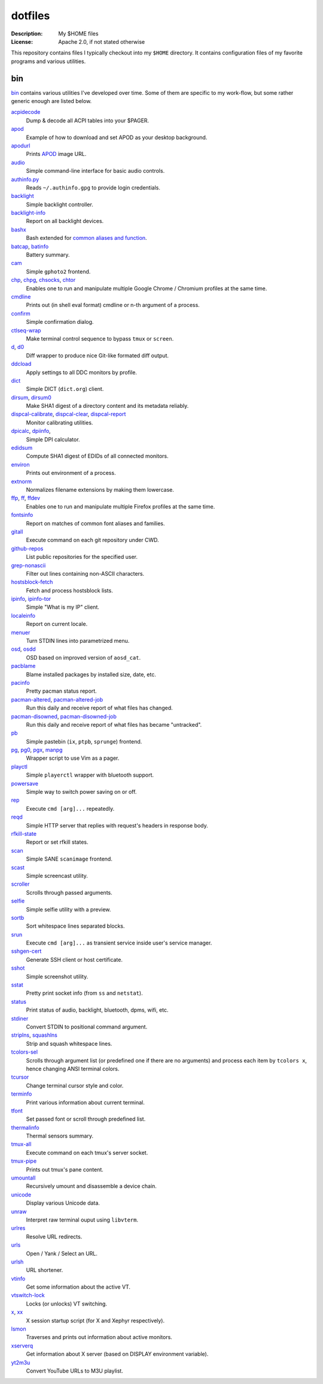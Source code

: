 dotfiles
========

:Description: My $HOME files
:License: Apache 2.0, if not stated otherwise

This repository contains files I typically checkout into my ``$HOME`` directory.
It contains configuration files of my favorite programs and various utilities.


bin
---

`<bin>`_ contains various utilities I've developed over time.
Some of them are specific to my work-flow, but some rather generic enough
are listed below.

`acpidecode <bin/acpidecode>`_
    Dump & decode all ACPI tables into your $PAGER.

`apod <bin/apod>`_
    Example of how to download and set APOD as your desktop background.

`apodurl <bin/apodurl>`_
    Prints `APOD <http://apod.nasa.gov/>`_ image URL.

`audio <bin/audio>`_
    Simple command-line interface for basic audio controls.

`authinfo.py <bin/authinfo.py>`_
    Reads ``~/.authinfo.gpg`` to provide login credentials.

`backlight <bin/system/backlight>`_
    Simple backlight controller.

`backlight-info <bin/backlight-info>`_
    Report on all backlight devices.

`bashx <bin/bashx>`_
    Bash extended for `common aliases and function <bin/shx.sh>`_.

`batcap <bin/batcap>`_, `batinfo <bin/batinfo>`_
    Battery summary.

`cam <bin/cam>`_
    Simple ``gphoto2`` frontend.

`chp <bin/chp>`_, `chpg <bin/chpg>`_, `chsocks <bin/chsocks>`_, `chtor <bin/chtor>`_
    Enables one to run and manipulate multiple Google Chrome / Chromium profiles
    at the same time.

`cmdline <bin/cmdline>`_
    Prints out (in shell eval format) cmdline or n-th argument of a process.

`confirm <bin/confirm>`_
    Simple confirmation dialog.

`ctlseq-wrap <bin/ctlseq-wrap>`_
    Make terminal control sequence to bypass ``tmux`` or ``screen``.

`d <bin/d>`_, `d0 <bin/d0>`_
    Diff wrapper to produce nice Git-like formated diff output.

`ddcload <bin/ddcload>`_
    Apply settings to all DDC monitors by profile.

`dict <bin/dict>`_
    Simple DICT (``dict.org``) client.

`dirsum <bin/dirsum>`_, `dirsum0 <bin/dirsum0>`_
    Make SHA1 digest of a directory content and its metadata reliably.

`dispcal-calibrate <bin/dispcal-calibrate>`_, `dispcal-clear <bin/dispcal-clear>`_, `dispcal-report <bin/dispcal-report>`_
    Monitor calibrating utilities.

`dpicalc <bin/dpicalc>`_, `dpiinfo <bin/dpiinfo>`_,
    Simple DPI calculator.

`edidsum <bin/edidsum>`_
    Compute SHA1 digest of EDIDs of all connected monitors.

`environ <bin/environ>`_
    Prints out environment of a process.

`extnorm <bin/extnorm>`_
    Normalizes filename extensions by making them lowercase.

`ffp <bin/ffp>`_, `ff <bin/ff>`_, `ffdev <bin/ffdev>`_
    Enables one to run and manipulate multiple Firefox profiles at the same time.

`fontsinfo <bin/fontsinfo>`_
    Report on matches of common font aliases and families.

`gitall <bin/gitall>`_
    Execute command on each git repository under CWD.

`github-repos <bin/github-repos>`_
    List public repositories for the specified user.

`grep-nonascii <bin/grep-nonascii>`_
    Filter out lines containing non-ASCII characters.

`hostsblock-fetch <bin/system/hostsblock-fetch>`_
    Fetch and process hostsblock lists.

`ipinfo <bin/ipinfo>`_, `ipinfo-tor <bin/ipinfo-tor>`_
    Simple "What is my IP" client.

`localeinfo <bin/localeinfo>`_
    Report on current locale.

`menuer <bin/menuer>`_
    Turn STDIN lines into parametrized menu.

`osd <bin/osd>`_, `osdd <bin/osdd>`_
    OSD based on improved version of ``aosd_cat``.

`pacblame <bin/pacblame>`_
    Blame installed packages by installed size, date, etc.

`pacinfo <bin/system/pacinfo>`_
    Pretty pacman status report.

`pacman-altered <bin/system/pacman-altered>`_, `pacman-altered-job <bin/system/pacman-altered-job>`_
    Run this daily and receive report of what files has changed.

`pacman-disowned <bin/system/pacman-disowned>`_, `pacman-disowned-job <bin/system/pacman-disowned-job>`_
    Run this daily and receive report of what files has became "untracked".

`pb <bin/pb>`_
    Simple pastebin (``ix``, ``ptpb``, ``sprunge``) frontend.

`pg <bin/pg>`_, `pg0 <bin/pg0>`_, `pgx <bin/pgx>`_, `manpg <bin/manpg>`_
    Wrapper script to use Vim as a pager.

`playctl <bin/playctl>`_
    Simple ``playerctl`` wrapper with bluetooth support.

`powersave <bin/system/powersave>`_
    Simple way to switch power saving on or off.

`rep <bin/rep>`_
    Execute ``cmd [arg]...`` repeatedly.

`reqd <bin/reqd>`_
    Simple HTTP server that replies with request's headers in response body.

`rfkill-state <bin/rfkill-state>`_
    Report or set rfkill states.

`scan <bin/scan>`_
    Simple SANE ``scanimage`` frontend.

`scast <bin/scast>`_
    Simple screencast utility.

`scroller <bin/scroller>`_
    Scrolls through passed arguments.

`selfie <bin/selfie>`_
    Simple selfie utility with a preview.

`sortb <bin/sortb>`_
    Sort whitespace lines separated blocks.

`srun <bin/srun>`_
    Execute ``cmd [arg]...`` as transient service inside user's service manager.

`sshgen-cert <bin/sshgen-cert>`_
    Generate SSH client or host certificate.

`sshot <bin/sshot>`_
    Simple screenshot utility.

`sstat <bin/system/sstat>`_
    Pretty print socket info (from ``ss`` and ``netstat``).

`status <bin/status>`_
    Print status of audio, backlight, bluetooth, dpms, wifi, etc.

`stdiner <bin/stdiner>`_
    Convert STDIN to positional command argument.

`striplns <bin/striplns>`_, `squashlns <bin/squashlns>`_
    Strip and squash whitespace lines.

`tcolors-sel <bin/tcolors-sel>`_
    Scrolls through argument list (or predefined one if there are no arguments)
    and process each item by ``tcolors x``, hence changing ANSI terminal colors.

`tcursor <bin/tcursor>`_
    Change terminal cursor style and color.

`terminfo <bin/terminfo>`_
    Print various information about current terminal.

`tfont <bin/tfont>`_
    Set passed font or scroll through predefined list.

`thermalinfo <bin/thermalinfo>`_
    Thermal sensors summary.

`tmux-all <bin/tmux-all>`_
    Execute command on each tmux's server socket.

`tmux-pipe <bin/tmux-pipe>`_
    Prints out tmux's pane content.

`umountall <bin/system/umountall>`_
    Recursively umount and disassemble a device chain.

`unicode <bin/unicode>`_
    Display various Unicode data.

`unraw <bin/unraw>`_
    Interpret raw terminal ouput using ``libvterm``.

`urlres <bin/urlres>`_
    Resolve URL redirects.

`urls <bin/urls>`_
    Open / Yank / Select an URL.

`urlsh <bin/urlsh>`_
    URL shortener.

`vtinfo <bin/system/vtinfo>`_
    Get some information about the active VT.

`vtswitch-lock <bin/system/vtswitch-lock>`_
    Locks (or unlocks) VT switching.

`x <bin/x>`_, `xx <bin/xx>`_
    X session startup script (for X and Xephyr respectively).

`lsmon <bin/lsmon>`_
    Traverses and prints out information about active monitors.

`xserverq <bin/xserverq>`_
    Get information about X server (based on DISPLAY environment variable).

`yt2m3u <bin/yt2m3u>`_
    Convert YouTube URLs to M3U playlist.
